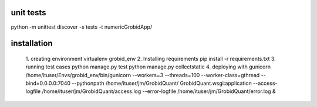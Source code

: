 unit tests
-----------------
python -m unittest discover -s tests -t numericGrobidApp/

installation
-----------------
    1. creating environment
    virtualenv grobid_env
    2. Installing requirements
    pip install -r requirements.txt
    3. running test cases
    python manage.py test
    python manage.py collectstatic
    4. deploying with gunicorn
    /home/ituser/Envs/grobid_env/bin/gunicorn --workers=3 --threads=100 --worker-class=gthread --bind=0.0.0.0:7040 --pythonpath /home/ituser/jm/GrobidQuant/ GrobidQuant.wsgi:application --access-logfile /home/ituser/jm/GrobidQuant/access.log --error-logfile /home/ituser/jm/GrobidQuant/error.log &
